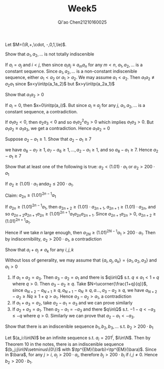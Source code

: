 #+TITLE: Week5
#+AUTHOR: Qi'ao Chen@@latex:\\@@21210160025
#+OPTIONS: toc:nil
#+LATEX_HEADER: \input{../../../../preamble-lite.tex}

Let \(M=(\R,+,\cdot, -,0,1,\le)\).

#+BEGIN_exercise
Show that \(a_1,a_2,\dots\) is not totally indiscenible
#+END_exercise

#+BEGIN_proof
If \(a_i=a_j\) and \(i<j\), then since \(a_ia_j\equiv a_ma_n\) for any \(m<n\), \(a_1,a_2,\dots\) is a constant sequence.
Since \(a_1,a_2,\dots\) is  a non-constant
indiscenible sequence, either \(a_1<a_2\) or \(a_1>a_2\). We may assume \(a_1<a_2\).
Then \(a_1a_2\not\equiv a_2a_1\) since \(x<y\in\tp(a_1a_2)\) but \(x>y\in\tp(a_2a_1)\)
#+END_proof

#+BEGIN_exercise
Show that \(a_1a_2>0\)
#+END_exercise

#+BEGIN_proof
If \(a_i=0\), then \(x=0\in\tp(a_i)\). But since \(a_i\equiv a_j\) for any \(j\), \(a_1,a_2,\dots\) is a constant
sequence, a contradiction.

If \(a_1a_2<0\), then \(a_2a_3<0\) and so \(a_1a^2_2a_3>0\) which implies \(a_1a_3>0\). But \(a_1a_2\equiv a_1a_3\), we
get a contradiction. Hence \(a_1a_2=0\)
#+END_proof

#+BEGIN_exercise
Suppose \(a_2-a_1\ge 1\). Show that \(a_2-a_1\ge 7\)
#+END_exercise

#+BEGIN_proof
we have \(a_8-a_7\ge 1,a_7-a_6\ge 1,\dots,a_2-a_1\ge 1\), and so \(a_8-a_1\ge 7\). Hence \(a_2-a_1\ge 7\)
#+END_proof

#+BEGIN_exercise
Show that at least one of the following is true: \(a_2<(1.01)\cdot a_1\) or \(a_2>200\cdot a_1\)
#+END_exercise

#+BEGIN_proof
If \(a_2\ge (1.01)\cdot a_1\) and\(a_2\le 200\cdot a_1\).

Claim: \(a_{2n}\ge(1.01)^{2n-1}a_1\)

If \(a_{2n}\ge(1.01)^{2n-1}a_1\), then \(a_{2n+2}\ge(1.01)\cdot a_{2n+1}\), \(a_{2n+1}\ge(1.01)\cdot a_{2n}\), and
so \(a_{2n+2}a_{2n+1}a_{2n}\ge(1.01)^{2n+1}a_1a_{2n}a_{2n+1}\).
Since \(a_{2n+1}a_{2n}>0\), \(a_{2n+2}\ge(1.01)^{2n+1}a_1\).

Hence if we take \(n\) large enough, then \(a_{2N}\ge(1.01)^{2N-1}a_1>200\cdot a_1\). Then by
indiscernibility, \(a_2>200\cdot a_1\), a contradiction
#+END_proof


#+BEGIN_exercise
Show that \(a_i+a_j\neq a_k\) for any \(i,j,k\)
#+END_exercise

#+BEGIN_proof
Without loss of generality, we may assume that \(\{a_i,a_j,a_k\}=\{a_1,a_2,a_3\}\) and \(a_1>0\)
1. If \(a_1+a_2=a_3\). Then \(a_3-a_2=a_1\) and there is \(q\in\Q\) s.t. \(q\le a_1< 1+q\) where \(q>0\).
   Then \(a_3-a_2\ge q\). Take \(N=\ucorner{\frac{1+q}{q}}\),
   since \(a_{N+2}-a_{N+1}\ge q,a_{N+1}-a_N\ge q,a\dots,a_3-a_2\ge q\), we have \(a_{N+2}-a_2\ge Nq\ge 1+q> a_1\).
   Hence \(a_3-a_2> a_1\), a contradiction
2. If \(a_1+a_3=a_2\), take \(a_2-a_1=a_3\) and we can prove similarly
3. If \(a_2+a_3=a_1\). Then \(a_2-a_1=-a_3\) and there \(q\in\Q\) s.t. \(-1-q<-a_3\le -q\) where \(q>0\).
   Similarly we can prove that \(a_2-a_1<-a_3\).
#+END_proof

#+BEGIN_exercise
Show that there is an indiscenible sequence \(b_1,b_2,b_3,\dots\) s.t. \(b_2>200\cdot b_1\)
#+END_exercise

#+BEGIN_proof
Let \((a_i:i\in\N)\) be an infinite sequence s.t. \(a_i=201^i\), \(i\in\N\). Then by Theorem 10 in the notes,
there is an indiscenible sequence \((b_j:j\in\N\setminus\{0\})\) with \(\tp^{EM}(\barb)=\tp^{EM}(\bara)\). Since
in \(\bara\), for any \(j>i\), \(a_j>200\cdot a_i\), therefore \(b_j>200\cdot b_i\) if \(i,j\neq 0\).
Hence \(b_2>200\cdot b_1\).
#+END_proof
